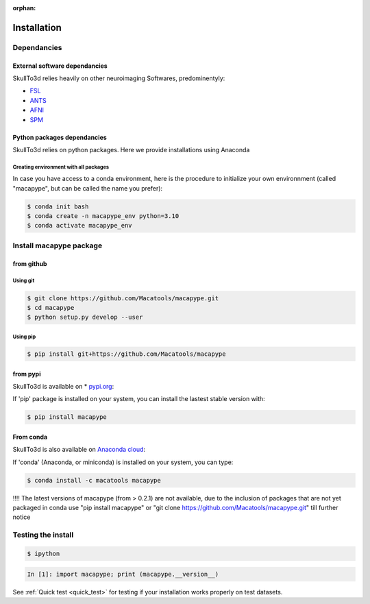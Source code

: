 :orphan:

.. _quick_install:

************
Installation
************

Dependancies
############

External software dependancies
------------------------------

SkullTo3d relies heavily on other neuroimaging Softwares, predominentyly:

* `FSL <http://www.fmrib.ox.ac.uk/fsl/index.html>`_
* `ANTS <http://stnava.github.io/ANTs/>`_
* `AFNI <https://afni.nimh.nih.gov/>`_
* `SPM <https://www.fil.ion.ucl.ac.uk/spm/>`_

Python packages dependancies
----------------------------

SkullTo3d relies on python packages. Here we provide installations using Anaconda

Creating environment with all packages
~~~~~~~~~~~~~~~~~~~~~~~~~~~~~~~~~~~~~~

In case you have access to a conda environment, here is the procedure to initialize your own environnment (called "macapype", but can be called the name you prefer):

.. code-block:: bash

    $ conda init bash
    $ conda create -n macapype_env python=3.10
    $ conda activate macapype_env

Install macapype package
########################

from github
-----------

.. _git_install:

Using git
~~~~~~~~~

.. code:: bash

    $ git clone https://github.com/Macatools/macapype.git
    $ cd macapype
    $ python setup.py develop --user

Using pip
~~~~~~~~~

.. code:: bash

    $ pip install git+https://github.com/Macatools/macapype

.. _pip_install:

from pypi
---------

SkullTo3d is available on * `pypi.org <https://pypi.org/project/macapype/>`_:

If 'pip' package is installed on your system, you can install the lastest stable version with:

.. code:: bash

    $ pip install macapype


From conda
-----------

SkullTo3d is also available on `Anaconda cloud <https://anaconda.org/macatools/macapype>`_:

If 'conda' (Anaconda, or miniconda) is installed on your system, you can type:

.. code:: bash

    $ conda install -c macatools macapype

!!!! The latest versions of macapype (from > 0.2.1) are not available, due to the inclusion of packages that are not yet packaged in conda
use "pip install macapype" or "git clone https://github.com/Macatools/macapype.git" till further notice

Testing the install
###################


.. code:: bash

    $ ipython

.. code:: ipython

    In [1]: import macapype; print (macapype.__version__)


See :ref:`Quick test <quick_test>` for testing if your installation works properly on test datasets.
